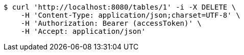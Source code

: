 [source,bash]
----
$ curl 'http://localhost:8080/tables/1' -i -X DELETE \
    -H 'Content-Type: application/json;charset=UTF-8' \
    -H 'Authorization: Bearer (accessToken)' \
    -H 'Accept: application/json'
----